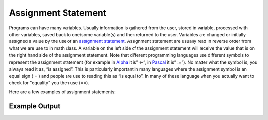 .. _assignment-statements:

Assignment Statement
====================

Programs can have many variables. Usually information is gathered from the user, stored in variable, processed with other variables, saved back to one/some variable(s) and then returned to the user. Variables are changed or initially assigned a value by the use of an `assignment statement <https://en.wikipedia.org/wiki/Assignment_(computer_science)>`_. Assignment statement are usually read in reverse order from what we are use to in math class. A variable on the left side of the assignment statement will receive the value that is on the right hand side of the assignment statement. Note that different programming languages use different symbols to represent the assignment statement (for example in `Alpha <https://en.wikipedia.org/wiki/Alpha_(programming_language)>`_ it is” ←”, in `Pascal <https://en.wikipedia.org/wiki/Pascal_(programming_language)>`_ it is” :=”). No matter what the symbol is, you always read it as, “is assigned”. This is particularly important in many languages where the assignment symbol is an equal sign ( = ) and people are use to reading this as “is equal to”. In many of these language when you actually want to check for "equality" you then use (==). 

Here are a few examples of assignment statements:

.. tabs::
  .. group-tab:: C
    .. code-block:: C
      .. literalinclude:: ../../code_examples/3-Structured_Problem_Solving/3-Assingment_Statements/C/main.c
        :language: C
        :linenos:
        :emphasize-lines: 20-25

  .. group-tab:: C++
    .. code-block:: C++
      .. literalinclude:: ../../code_examples/3-Structured_Problem_Solving/3-Assingment_Statements/CPP/main.cpp
        :language: C++
        :linenos:
        :emphasize-lines: 19-22

  .. group-tab:: C#
    .. code-block:: C#
      .. literalinclude:: ../../code_examples/3-Structured_Problem_Solving/3-Assingment_Statements/CSharp/main.cs
        :language: C#
        :linenos:
        :emphasize-lines: 23-26

  .. group-tab:: Go
    .. code-block:: Go
      .. literalinclude:: ../../code_examples/3-Structured_Problem_Solving/3-Assingment_Statements/Go/main.go
        :language: go
        :linenos:
        :emphasize-lines: 19-22

  .. group-tab:: Java
    .. code-block:: Java
      .. literalinclude:: ../../code_examples/3-Structured_Problem_Solving/3-Assingment_Statements/Java/Main.java
        :language: java
        :linenos:
        :emphasize-lines: 45-47

  .. group-tab:: JavaScript
    .. code-block:: JavaScript
      .. literalinclude:: ../../code_examples/3-Structured_Problem_Solving/3-Assingment_Statements/JavaScript/main.js
        :language: javascript
        :linenos:
        :emphasize-lines: 13-16

  .. group-tab:: Python
    .. code-block:: Python
      .. literalinclude:: ../../code_examples/3-Structured_Problem_Solving/3-Assingment_Statements/Python/main.py
        :language: python
        :linenos:
        :emphasize-lines: 17-20

Example Output
^^^^^^^^^^^^^^
.. image:: ../../code_examples/3-Structured_Problem_Solving/3-Assingment_Statements/vhs.gif
   :alt: Code example output
   :align: left
